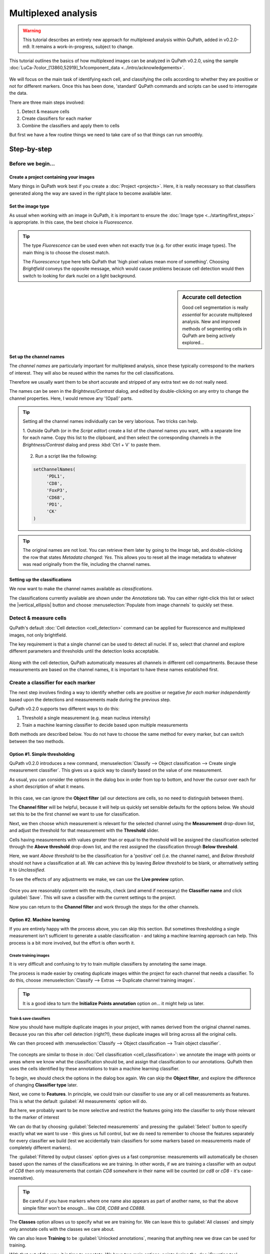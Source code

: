 ********************
Multiplexed analysis
********************

.. warning::
  
  This tutorial describes an entirely new approach for multiplexed analysis within QuPath, added in v0.2.0-m9.
  It remains a work-in-progress, subject to change.

This tutorial outlines the basics of how multiplexed images can be analyzed in QuPath v0.2.0, using the sample :doc:`LuCa-7color_[13860,52919]_1x1component_data <../intro/acknowledgements>`.

.. figure:: ../intro/images/LuCa-7color_[13860,52919]_1x1component_data.jpg
      :width: 60%
      :align: center
      :class: shadow-image

We will focus on the main task of identifying each cell, and classifying the cells according to whether they are positive or not for different markers.
Once this has been done, 'standard' QuPath commands and scripts can be used to interrogate the data.

There are three main steps involved:

1. Detect & measure cells
2. Create classifiers for each marker
3. Combine the classifiers and apply them to cells

But first we have a few routine things we need to take care of so that things can run smoothly.

============
Step-by-step
============

Before we begin...
==================

Create a project containing your images
---------------------------------------

Many things in QuPath work best if you create a :doc:`Project <projects>`.
Here, it is really necessary so that classifiers generated along the way are saved in the right place to become available later.

.. figure:: images/multiplex_project.jpg
      :width: 90%
      :align: center
      :class: shadow-image


Set the image type
------------------

As usual when working with an image in QuPath, it is important to ensure the :doc:`Image type <../starting/first_steps>` is appropriate.
In this case, the best choice is *Fluorescence*.

.. tip::
  
  The type *Fluorescence* can be used even when not exactly true (e.g. for other exotic image types).
  The main thing is to choose the closest match.
  
  The *Fluorescence* type here tells QuPath that 'high pixel values mean more of something'.
  Choosing *Brightfield* conveys the opposite message, which would cause problems because cell detection would then switch to looking for dark nuclei on a light background.


.. sidebar::
  Accurate cell detection
  
  Good cell segmentation is really *essential* for accurate multiplexed analysis.
  New and improved methods of segmenting cells in QuPath are being actively explored...


Set up the channel names
------------------------

The *channel names* are particularly important for multiplexed analysis, since these typically correspond to the markers of interest.
They will also be reused within the names for the cell classifications.

Therefore we usually want them to be short accurate and stripped of any extra text we do not really need.

The names can be seen in the *Brightness/Contrast* dialog, and edited by double-clicking on any entry to change the channel properties.
Here, I would remove any '(Opal)' parts.

.. figure:: images/multiplex_channels.jpg
      :width: 90%
      :align: center
      :class: shadow-image

.. tip::
  Setting all the channel names individually can be very laborious.
  Two tricks can help.
  
  1. Outside QuPath (or in the *Script editor*) create a list of the channel names you want, with a separate line for each name.
  Copy this list to the clipboard, and then select the corresponding channels in the *Brightness/Contrast* dialog and press :kbd:`Ctrl + V` to paste them.
  
  .. figure:: images/multiplex_channel_names.jpg
        :width: 60%
        :align: center
        :class: shadow-image
  
  2. Run a script like the following:
  
  .. code-block:: groovy
  
    setChannelNames(
         'PDL1',
         'CD8',
         'FoxP3',
         'CD68',
         'PD1',
         'CK'
    )
     

.. tip:: 
  
  The original names are not lost.
  You can retrieve them later by going to the *Image* tab, and double-clicking the row that states *Metadata changed: Yes*.
  This allows you to reset all the image metadata to whatever was read originally from the file, including the channel names.
  

Setting up the classifications
------------------------------

We now want to make the channel names available as *classifications*.

The classifications currently available are shown under the *Annotations* tab.
You can either right-click this list or select the |vertical_ellipsis| button and choose :menuselection:`Populate from image channels` to quickly set these.

.. figure:: images/multiplex_populate_channels.jpg
      :width: 90%
      :align: center
      :class: shadow-image


Detect & measure cells
======================
  
QuPath's default :doc:`Cell detection <cell_detection>` command can be applied for fluorescence and multiplexed images, not only brightfield.

The key requirement is that a single channel can be used to detect all nuclei.
If so, select that channel and explore different parameters and thresholds until the detection looks acceptable.

.. figure:: images/multiplex_cells.jpg
      :width: 90%
      :align: center
      :class: shadow-image

Along with the cell detection, QuPath automatically measures all channels in different cell compartments.
Because these measurements are based on the channel names, it is important to have these names established first.

.. figure:: images/multiplex_cell_measurements.jpg
      :width: 90%
      :align: center
      :class: shadow-image


Create a classifier for each marker
===================================

The next step involves finding a way to identify whether cells are positive or negative *for each marker independently* based upon the detections and measurements made during the previous step.

QuPath v0.2.0 supports two different ways to do this:

1. Threshold a single measurement (e.g. mean nucleus intensity)
2. Train a machine learning classifier to decide based upon multiple measurements

Both methods are described below.
You do not have to choose the same method for every marker, but can switch between the two methods.
    

Option #1. Simple thresholding
------------------------------

QuPath v0.2.0 introduces a new command, :menuselection:`Classify --> Object classification --> Create single measurement classifier`.
This gives us a quick way to classify based on the value of one measurement.

As usual, you can consider the options in the dialog box in order from top to bottom, and hover the cursor over each for a short description of what it means.

.. figure:: images/multiplex_single_pdl1.jpg
      :width: 90%
      :align: center
      :class: shadow-image

In this case, we can ignore the **Object filter** (all our detections are cells, so no need to distinguish between them).

The **Channel filter** will be helpful, because it will help us quickly set sensible defaults for the options below.
We should set this to be the first channel we want to use for classification.

Next, we then choose which measurement is relevant for the selected channel using the **Measurement** drop-down list, and adjust the threshold for that measurement with the **Threshold** slider.

Cells having measurements with values greater than or equal to the threshold will be assigned the classification selected through the **Above threshold** drop-down list, and the rest assigned the classification through **Below threshold**.

Here, we want *Above threshold* to be the classification for a 'positive' cell (i.e. the channel name), and *Below threshold* should not have a classification at all.
We can achieve this by leaving *Below threshold* to be blank, or alternatively setting it to *Unclassified*.

To see the effects of any adjustments we make, we can use the **Live preview** option.

.. figure:: images/multiplex_single_ck.jpg
      :width: 90%
      :align: center
      :class: shadow-image

Once you are reasonably content with the results, check (and amend if necessary) the **Classifier name** and click :guilabel:`Save`.
This will save a classifier with the current settings to the project.

Now you can return to the **Channel filter** and work through the steps for the other channels.


Option #2. Machine learning
---------------------------

If you are entirely happy with the process above, you can skip this section.
But sometimes thresholding a single measurement isn't sufficient to generate a usable classification - and taking a machine learning approach can help.
This process is a bit more involved, but the effort is often worth it.

Create training images
^^^^^^^^^^^^^^^^^^^^^^

It is very difficult and confusing to try to train multiple classifiers by annotating the same image.

The process is made easier by creating duplicate images within the project for each channel that needs a classifier.
To do this, choose :menuselection:`Classify --> Extras --> Duplicate channel training images`.

.. figure:: images/multiplex_duplicating.jpg
      :width: 90%
      :align: center
      :class: shadow-image

.. tip::
  
  It is a good idea to turn the **Initialize Points annotation** option *on*... it might help us later.


Train & save classifiers
^^^^^^^^^^^^^^^^^^^^^^^^

Now you should have multiple duplicate images in your project, with names derived from the original channel names.
Because you ran this after cell detection (right?!), these duplicate images will bring across all the original cells.

We can then proceed with :menuselection:`Classify --> Object classification --> Train object classifier`.

.. figure:: images/multiplex_train_dialog.jpg
      :width: 60%
      :align: center
      :class: shadow-image

The concepts are similar to those in :doc:`Cell classification <cell_classification>`: we annotate the image with points or areas where we know what the classification should be, and assign that classification to our annotations.
QuPath then uses the cells identified by these annotations to train a machine learning classifier.

To begin, we should check the options in the dialog box again.
We can skip the **Object filter**, and explore the difference of changing **Classifier type** later.

Next, we come to **Features**.
In principle, we could train our classifier to use any or all cell measurements as features.
This is what the default :guilabel:`All measurements` option will do.

But here, we probably want to be more selective and restrict the features going into the classifier to only those relevant to the marker of interest

We can do that by choosing :guilabel:`Selected measurements` and pressing the :guilabel:`Select` button to specify exactly what we want to use - this gives us full control, but we do need to remember to choose the features separately for every classifier we build (lest we accidentally train classifiers for some markers based on measurements made of completely different markers).

The :guilabel:`Filtered by output classes` option gives us a fast compromise: measurements will automatically be chosen based upon the names of the classifications we are training.
In other words, if we are training a classifier with an output of *CD8* then only measurements that contain *CD8* somewhere in their name will be counted (or *cd8* or *cD8* - it's case-insensitive).

.. tip:: 
  
  Be careful if you have markers where one name also appears as part of another name, so that the above simple filter won't be enough... like *CD8*, *CD88* and *CD888*.
  
The **Classes** option allows us to specify what we are training for.
We can leave this to :guilabel:`All classes` and simply only annotate cells with the classes we care about.

We can also leave **Training** to be :guilabel:`Unlocked annotations`, meaning that anything new we draw can be used for training.

With that out of the way, it is time to annotate.
We have two main options: points (using the :doc:`Counting tool <../starting/cell_counting>`) or areas (e.g. using the :doc:`brush, wand or polygon tools <../starting/annotating>`).

The essential thing we *must* do is assign annotations for 'positive' cells with the classification we are interested in (e.g. `FoxP3`), and 'negative' cells with the special classification `Ignore*`.
We shouldn't use any other classes in the training annotations.

.. figure:: images/multiplex_foxp3.jpg
      :width: 90%
      :align: center
      :class: shadow-image

Once you are done with one marker, choose :menuselection:`Save & Apply` and enter a name to identify your classifier.
Then save the image data and open the image associated with the next marker of interest, repeating the process as many times as necessary.

.. figure:: images/multiplex_ck.jpg
      :width: 90%
      :align: center
      :class: shadow-image


.. tip::
  
  I find three things helpful when training a single-channel classifier:

  * Turn *off* cells (e.g. press the `D` shortcut key) most of the time
  * Make a single channel visible in grayscale mode using the *Brightness/Contrast* dialog
  * Hide the *Unclassified* cells when the cells are being displayed for verification - this can be done by right-clicking the unclassified option on the classification list.

  You can then proceed to annotate cells, largely free of the distraction of what QuPath had actually previously detected.


Combine the classifiers
=======================

At this point, the hard work has been done.

You can return to your original image that you want to classify and choose :menuselection:`Classify --> Object classification --> Load object classifier`.

.. figure:: images/multiplex_load.jpg
      :width: 90%
      :align: center
      :class: shadow-image

This should display all the classifiers available within the project.
Choose any and press :guilabel:`Apply classifier` to see it in action.

Then, choose *any combination* of classifiers and press :guilabel:`Apply classifiers sequentially` to see the effect of *all* of them upon the image.

.. figure:: images/multiplex_load_sequentially.jpg
      :width: 90%
      :align: center
      :class: shadow-image

.. tip::
  
  To avoid needing to repeatedly select more than one classifier under :menuselection:`Load object classifier`, you can create a single 'combined' classifier using :menuselection:`Classify --> Object classification --> Create composite classifier`.



Making sense of it all
=======================

.. figure:: images/multiplex_all_classified.jpg
      :width: 90%
      :align: center
      :class: shadow-image

Amidst a blaze of color, it can rapidly become difficult to interpret images.
A few things can help:

* The box in the bottom right corner of the viewer now shows not only the mouse location, but also the classification of the object under the cursor.

* :menuselection:`View --> Mini viewers --> Show channel viewer` makes it possible to see all channels side-by-side. Right-click on the channel viewer to customize its display.

* Right-clicking on the *Classifications* list under the *Annotations* tab, you can now use :menuselection:`Populate from existing objects --> All classes` to create a list of all classifications present within the image. The filter box below this list enables quickly finding classifications including specific text. You can then select these, and toggle their visibility by right-clicking or pressing the :kbd:`spacebar`.

* Right-click on the image and choose :menuselection:`Cells --> Centroids only` to have another view of the classified cells. Now, the shape drawn for each cell relates to the 'number of components' of its classification, while its color continues to depict the specific class. This makes similar-but-not-the-same classifications to be spotted more easily than using (often subtle) color differences alone.

.. figure:: images/multiplex_centroids.jpg
      :width: 90%
      :align: center
      :class: shadow-image

.. admonition:: One class or many?

  When querying the data, it can be helpful to know that objects in QuPath can ultimately only have a *single* classification, but this classification can have different pieces.

  Therefore when applying multiple classifiers in this way, the single classification in the end is determined by piecing together the individual parts - represented here as `Class 1: Class 2: Class 3`, for example.
  
  This means that if you compare whether two objects have identical classifications, i.e. ``cell1.getPathClass() == cell2.getPathClass()`` this automatically means that *all* components of the classification are considered.
  
  A script like the following can be used to extract the component parts:
  
  .. code-block:: groovy
  
    def pathObject = getSelectedObject()
    def pathClass = pathObject.getPathClass()
    def parts = PathClassTools.splitNames(pathObject.getPathClass())
    
    println(parts)
    
